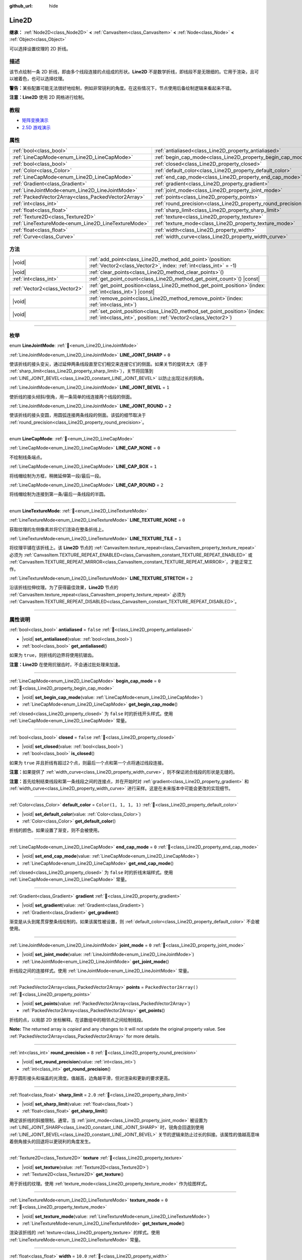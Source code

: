 :github_url: hide

.. DO NOT EDIT THIS FILE!!!
.. Generated automatically from Godot engine sources.
.. Generator: https://github.com/godotengine/godot/tree/4.3/doc/tools/make_rst.py.
.. XML source: https://github.com/godotengine/godot/tree/4.3/doc/classes/Line2D.xml.

.. _class_Line2D:

Line2D
======

**继承：** :ref:`Node2D<class_Node2D>` **<** :ref:`CanvasItem<class_CanvasItem>` **<** :ref:`Node<class_Node>` **<** :ref:`Object<class_Object>`

可以选择设置纹理的 2D 折线。

.. rst-class:: classref-introduction-group

描述
----

该节点绘制一条 2D 折线，即由多个线段连接的点组成的形状。\ **Line2D** 不是数学折线，即线段不是无限细的。它用于渲染，且可以被着色，也可以选择纹理。

\ **警告：**\ 某些配置可能无法很好地绘制，例如非常锐利的角度。在这些情况下，节点使用后备绘制逻辑来看起来不错。

\ **注意：**\ **Line2D** 使用 2D 网格进行绘制。

.. rst-class:: classref-introduction-group

教程
----

- `矩阵变换演示 <https://godotengine.org/asset-library/asset/2787>`__

- `2.5D 游戏演示 <https://godotengine.org/asset-library/asset/2783>`__

.. rst-class:: classref-reftable-group

属性
----

.. table::
   :widths: auto

   +-----------------------------------------------------+---------------------------------------------------------------+--------------------------+
   | :ref:`bool<class_bool>`                             | :ref:`antialiased<class_Line2D_property_antialiased>`         | ``false``                |
   +-----------------------------------------------------+---------------------------------------------------------------+--------------------------+
   | :ref:`LineCapMode<enum_Line2D_LineCapMode>`         | :ref:`begin_cap_mode<class_Line2D_property_begin_cap_mode>`   | ``0``                    |
   +-----------------------------------------------------+---------------------------------------------------------------+--------------------------+
   | :ref:`bool<class_bool>`                             | :ref:`closed<class_Line2D_property_closed>`                   | ``false``                |
   +-----------------------------------------------------+---------------------------------------------------------------+--------------------------+
   | :ref:`Color<class_Color>`                           | :ref:`default_color<class_Line2D_property_default_color>`     | ``Color(1, 1, 1, 1)``    |
   +-----------------------------------------------------+---------------------------------------------------------------+--------------------------+
   | :ref:`LineCapMode<enum_Line2D_LineCapMode>`         | :ref:`end_cap_mode<class_Line2D_property_end_cap_mode>`       | ``0``                    |
   +-----------------------------------------------------+---------------------------------------------------------------+--------------------------+
   | :ref:`Gradient<class_Gradient>`                     | :ref:`gradient<class_Line2D_property_gradient>`               |                          |
   +-----------------------------------------------------+---------------------------------------------------------------+--------------------------+
   | :ref:`LineJointMode<enum_Line2D_LineJointMode>`     | :ref:`joint_mode<class_Line2D_property_joint_mode>`           | ``0``                    |
   +-----------------------------------------------------+---------------------------------------------------------------+--------------------------+
   | :ref:`PackedVector2Array<class_PackedVector2Array>` | :ref:`points<class_Line2D_property_points>`                   | ``PackedVector2Array()`` |
   +-----------------------------------------------------+---------------------------------------------------------------+--------------------------+
   | :ref:`int<class_int>`                               | :ref:`round_precision<class_Line2D_property_round_precision>` | ``8``                    |
   +-----------------------------------------------------+---------------------------------------------------------------+--------------------------+
   | :ref:`float<class_float>`                           | :ref:`sharp_limit<class_Line2D_property_sharp_limit>`         | ``2.0``                  |
   +-----------------------------------------------------+---------------------------------------------------------------+--------------------------+
   | :ref:`Texture2D<class_Texture2D>`                   | :ref:`texture<class_Line2D_property_texture>`                 |                          |
   +-----------------------------------------------------+---------------------------------------------------------------+--------------------------+
   | :ref:`LineTextureMode<enum_Line2D_LineTextureMode>` | :ref:`texture_mode<class_Line2D_property_texture_mode>`       | ``0``                    |
   +-----------------------------------------------------+---------------------------------------------------------------+--------------------------+
   | :ref:`float<class_float>`                           | :ref:`width<class_Line2D_property_width>`                     | ``10.0``                 |
   +-----------------------------------------------------+---------------------------------------------------------------+--------------------------+
   | :ref:`Curve<class_Curve>`                           | :ref:`width_curve<class_Line2D_property_width_curve>`         |                          |
   +-----------------------------------------------------+---------------------------------------------------------------+--------------------------+

.. rst-class:: classref-reftable-group

方法
----

.. table::
   :widths: auto

   +-------------------------------+--------------------------------------------------------------------------------------------------------------------------------------------------+
   | |void|                        | :ref:`add_point<class_Line2D_method_add_point>`\ (\ position\: :ref:`Vector2<class_Vector2>`, index\: :ref:`int<class_int>` = -1\ )              |
   +-------------------------------+--------------------------------------------------------------------------------------------------------------------------------------------------+
   | |void|                        | :ref:`clear_points<class_Line2D_method_clear_points>`\ (\ )                                                                                      |
   +-------------------------------+--------------------------------------------------------------------------------------------------------------------------------------------------+
   | :ref:`int<class_int>`         | :ref:`get_point_count<class_Line2D_method_get_point_count>`\ (\ ) |const|                                                                        |
   +-------------------------------+--------------------------------------------------------------------------------------------------------------------------------------------------+
   | :ref:`Vector2<class_Vector2>` | :ref:`get_point_position<class_Line2D_method_get_point_position>`\ (\ index\: :ref:`int<class_int>`\ ) |const|                                   |
   +-------------------------------+--------------------------------------------------------------------------------------------------------------------------------------------------+
   | |void|                        | :ref:`remove_point<class_Line2D_method_remove_point>`\ (\ index\: :ref:`int<class_int>`\ )                                                       |
   +-------------------------------+--------------------------------------------------------------------------------------------------------------------------------------------------+
   | |void|                        | :ref:`set_point_position<class_Line2D_method_set_point_position>`\ (\ index\: :ref:`int<class_int>`, position\: :ref:`Vector2<class_Vector2>`\ ) |
   +-------------------------------+--------------------------------------------------------------------------------------------------------------------------------------------------+

.. rst-class:: classref-section-separator

----

.. rst-class:: classref-descriptions-group

枚举
----

.. _enum_Line2D_LineJointMode:

.. rst-class:: classref-enumeration

enum **LineJointMode**: :ref:`🔗<enum_Line2D_LineJointMode>`

.. _class_Line2D_constant_LINE_JOINT_SHARP:

.. rst-class:: classref-enumeration-constant

:ref:`LineJointMode<enum_Line2D_LineJointMode>` **LINE_JOINT_SHARP** = ``0``

使该折线的接头变尖，通过延伸两条线段直至它们相交来连接它们的侧面。如果关节的旋转太大（基于 :ref:`sharp_limit<class_Line2D_property_sharp_limit>`\ ），关节将回落到 :ref:`LINE_JOINT_BEVEL<class_Line2D_constant_LINE_JOINT_BEVEL>` 以防止出现过长的斜角。

.. _class_Line2D_constant_LINE_JOINT_BEVEL:

.. rst-class:: classref-enumeration-constant

:ref:`LineJointMode<enum_Line2D_LineJointMode>` **LINE_JOINT_BEVEL** = ``1``

使折线的接头倾斜/倒角，用一条简单的线连接两个线段的侧面。

.. _class_Line2D_constant_LINE_JOINT_ROUND:

.. rst-class:: classref-enumeration-constant

:ref:`LineJointMode<enum_Line2D_LineJointMode>` **LINE_JOINT_ROUND** = ``2``

使该折线的接头变圆，用圆弧连接两条线段的侧面。该弧的细节取决于 :ref:`round_precision<class_Line2D_property_round_precision>`\ 。

.. rst-class:: classref-item-separator

----

.. _enum_Line2D_LineCapMode:

.. rst-class:: classref-enumeration

enum **LineCapMode**: :ref:`🔗<enum_Line2D_LineCapMode>`

.. _class_Line2D_constant_LINE_CAP_NONE:

.. rst-class:: classref-enumeration-constant

:ref:`LineCapMode<enum_Line2D_LineCapMode>` **LINE_CAP_NONE** = ``0``

不绘制线条端点。

.. _class_Line2D_constant_LINE_CAP_BOX:

.. rst-class:: classref-enumeration-constant

:ref:`LineCapMode<enum_Line2D_LineCapMode>` **LINE_CAP_BOX** = ``1``

将线帽绘制为方框，稍微延伸第一段/最后一段。

.. _class_Line2D_constant_LINE_CAP_ROUND:

.. rst-class:: classref-enumeration-constant

:ref:`LineCapMode<enum_Line2D_LineCapMode>` **LINE_CAP_ROUND** = ``2``

将线帽绘制为连接到第一条/最后一条线段的半圆。

.. rst-class:: classref-item-separator

----

.. _enum_Line2D_LineTextureMode:

.. rst-class:: classref-enumeration

enum **LineTextureMode**: :ref:`🔗<enum_Line2D_LineTextureMode>`

.. _class_Line2D_constant_LINE_TEXTURE_NONE:

.. rst-class:: classref-enumeration-constant

:ref:`LineTextureMode<enum_Line2D_LineTextureMode>` **LINE_TEXTURE_NONE** = ``0``

获取纹理的左侧像素并将它们渲染在整条折线上。

.. _class_Line2D_constant_LINE_TEXTURE_TILE:

.. rst-class:: classref-enumeration-constant

:ref:`LineTextureMode<enum_Line2D_LineTextureMode>` **LINE_TEXTURE_TILE** = ``1``

将纹理平铺在该折线上。该 **Line2D** 节点的 :ref:`CanvasItem.texture_repeat<class_CanvasItem_property_texture_repeat>` 必须为 :ref:`CanvasItem.TEXTURE_REPEAT_ENABLED<class_CanvasItem_constant_TEXTURE_REPEAT_ENABLED>` 或 :ref:`CanvasItem.TEXTURE_REPEAT_MIRROR<class_CanvasItem_constant_TEXTURE_REPEAT_MIRROR>`\ ，才能正常工作。

.. _class_Line2D_constant_LINE_TEXTURE_STRETCH:

.. rst-class:: classref-enumeration-constant

:ref:`LineTextureMode<enum_Line2D_LineTextureMode>` **LINE_TEXTURE_STRETCH** = ``2``

沿该折线拉伸纹理。为了获得最佳效果，\ **Line2D** 节点的 :ref:`CanvasItem.texture_repeat<class_CanvasItem_property_texture_repeat>` 必须为 :ref:`CanvasItem.TEXTURE_REPEAT_DISABLED<class_CanvasItem_constant_TEXTURE_REPEAT_DISABLED>`\ 。

.. rst-class:: classref-section-separator

----

.. rst-class:: classref-descriptions-group

属性说明
--------

.. _class_Line2D_property_antialiased:

.. rst-class:: classref-property

:ref:`bool<class_bool>` **antialiased** = ``false`` :ref:`🔗<class_Line2D_property_antialiased>`

.. rst-class:: classref-property-setget

- |void| **set_antialiased**\ (\ value\: :ref:`bool<class_bool>`\ )
- :ref:`bool<class_bool>` **get_antialiased**\ (\ )

如果为 ``true``\ ，则折线的边界将使用抗锯齿。

\ **注意：**\ **Line2D** 在使用抗锯齿时，不会通过批处理来加速。

.. rst-class:: classref-item-separator

----

.. _class_Line2D_property_begin_cap_mode:

.. rst-class:: classref-property

:ref:`LineCapMode<enum_Line2D_LineCapMode>` **begin_cap_mode** = ``0`` :ref:`🔗<class_Line2D_property_begin_cap_mode>`

.. rst-class:: classref-property-setget

- |void| **set_begin_cap_mode**\ (\ value\: :ref:`LineCapMode<enum_Line2D_LineCapMode>`\ )
- :ref:`LineCapMode<enum_Line2D_LineCapMode>` **get_begin_cap_mode**\ (\ )

:ref:`closed<class_Line2D_property_closed>` 为 ``false`` 时的折线开头样式。使用 :ref:`LineCapMode<enum_Line2D_LineCapMode>` 常量。

.. rst-class:: classref-item-separator

----

.. _class_Line2D_property_closed:

.. rst-class:: classref-property

:ref:`bool<class_bool>` **closed** = ``false`` :ref:`🔗<class_Line2D_property_closed>`

.. rst-class:: classref-property-setget

- |void| **set_closed**\ (\ value\: :ref:`bool<class_bool>`\ )
- :ref:`bool<class_bool>` **is_closed**\ (\ )

如果为 ``true`` 并且折线有超过2个点，则最后一个点和第一个点将通过线段连接。

\ **注意：**\ 如果提供了 :ref:`width_curve<class_Line2D_property_width_curve>`\ ，则不保证闭合线段的形状是无缝的。

\ **注意：**\ 首先绘制结束线段和第一条线段之间的连接点，并在开始时对 :ref:`gradient<class_Line2D_property_gradient>` 和 :ref:`width_curve<class_Line2D_property_width_curve>` 进行采样。这是在未来版本中可能会更改的实现细节。

.. rst-class:: classref-item-separator

----

.. _class_Line2D_property_default_color:

.. rst-class:: classref-property

:ref:`Color<class_Color>` **default_color** = ``Color(1, 1, 1, 1)`` :ref:`🔗<class_Line2D_property_default_color>`

.. rst-class:: classref-property-setget

- |void| **set_default_color**\ (\ value\: :ref:`Color<class_Color>`\ )
- :ref:`Color<class_Color>` **get_default_color**\ (\ )

折线的颜色。如果设置了渐变，则不会被使用。

.. rst-class:: classref-item-separator

----

.. _class_Line2D_property_end_cap_mode:

.. rst-class:: classref-property

:ref:`LineCapMode<enum_Line2D_LineCapMode>` **end_cap_mode** = ``0`` :ref:`🔗<class_Line2D_property_end_cap_mode>`

.. rst-class:: classref-property-setget

- |void| **set_end_cap_mode**\ (\ value\: :ref:`LineCapMode<enum_Line2D_LineCapMode>`\ )
- :ref:`LineCapMode<enum_Line2D_LineCapMode>` **get_end_cap_mode**\ (\ )

:ref:`closed<class_Line2D_property_closed>` 为 ``false`` 时的折线末端样式。使用 :ref:`LineCapMode<enum_Line2D_LineCapMode>` 常量。

.. rst-class:: classref-item-separator

----

.. _class_Line2D_property_gradient:

.. rst-class:: classref-property

:ref:`Gradient<class_Gradient>` **gradient** :ref:`🔗<class_Line2D_property_gradient>`

.. rst-class:: classref-property-setget

- |void| **set_gradient**\ (\ value\: :ref:`Gradient<class_Gradient>`\ )
- :ref:`Gradient<class_Gradient>` **get_gradient**\ (\ )

渐变是从头到尾贯穿整条线绘制的。如果该属性被设置，则 :ref:`default_color<class_Line2D_property_default_color>` 不会被使用。

.. rst-class:: classref-item-separator

----

.. _class_Line2D_property_joint_mode:

.. rst-class:: classref-property

:ref:`LineJointMode<enum_Line2D_LineJointMode>` **joint_mode** = ``0`` :ref:`🔗<class_Line2D_property_joint_mode>`

.. rst-class:: classref-property-setget

- |void| **set_joint_mode**\ (\ value\: :ref:`LineJointMode<enum_Line2D_LineJointMode>`\ )
- :ref:`LineJointMode<enum_Line2D_LineJointMode>` **get_joint_mode**\ (\ )

折线段之间的连接样式。使用 :ref:`LineJointMode<enum_Line2D_LineJointMode>` 常量。

.. rst-class:: classref-item-separator

----

.. _class_Line2D_property_points:

.. rst-class:: classref-property

:ref:`PackedVector2Array<class_PackedVector2Array>` **points** = ``PackedVector2Array()`` :ref:`🔗<class_Line2D_property_points>`

.. rst-class:: classref-property-setget

- |void| **set_points**\ (\ value\: :ref:`PackedVector2Array<class_PackedVector2Array>`\ )
- :ref:`PackedVector2Array<class_PackedVector2Array>` **get_points**\ (\ )

折线的点，以局部 2D 坐标解释。在该数组中的相邻点之间绘制线段。

**Note:** The returned array is *copied* and any changes to it will not update the original property value. See :ref:`PackedVector2Array<class_PackedVector2Array>` for more details.

.. rst-class:: classref-item-separator

----

.. _class_Line2D_property_round_precision:

.. rst-class:: classref-property

:ref:`int<class_int>` **round_precision** = ``8`` :ref:`🔗<class_Line2D_property_round_precision>`

.. rst-class:: classref-property-setget

- |void| **set_round_precision**\ (\ value\: :ref:`int<class_int>`\ )
- :ref:`int<class_int>` **get_round_precision**\ (\ )

用于圆形接头和端盖的光滑度。值越高，边角越平滑，但对渲染和更新的要求更高。

.. rst-class:: classref-item-separator

----

.. _class_Line2D_property_sharp_limit:

.. rst-class:: classref-property

:ref:`float<class_float>` **sharp_limit** = ``2.0`` :ref:`🔗<class_Line2D_property_sharp_limit>`

.. rst-class:: classref-property-setget

- |void| **set_sharp_limit**\ (\ value\: :ref:`float<class_float>`\ )
- :ref:`float<class_float>` **get_sharp_limit**\ (\ )

确定该折线的斜接限制。通常，当 :ref:`joint_mode<class_Line2D_property_joint_mode>` 被设置为 :ref:`LINE_JOINT_SHARP<class_Line2D_constant_LINE_JOINT_SHARP>` 时，锐角会回退到使用 :ref:`LINE_JOINT_BEVEL<class_Line2D_constant_LINE_JOINT_BEVEL>` 关节的逻辑来防止过长的斜接。该属性的值越高意味着倒角接头的回退将以更锐利的角度发生。

.. rst-class:: classref-item-separator

----

.. _class_Line2D_property_texture:

.. rst-class:: classref-property

:ref:`Texture2D<class_Texture2D>` **texture** :ref:`🔗<class_Line2D_property_texture>`

.. rst-class:: classref-property-setget

- |void| **set_texture**\ (\ value\: :ref:`Texture2D<class_Texture2D>`\ )
- :ref:`Texture2D<class_Texture2D>` **get_texture**\ (\ )

用于折线的纹理。使用 :ref:`texture_mode<class_Line2D_property_texture_mode>` 作为绘图样式。

.. rst-class:: classref-item-separator

----

.. _class_Line2D_property_texture_mode:

.. rst-class:: classref-property

:ref:`LineTextureMode<enum_Line2D_LineTextureMode>` **texture_mode** = ``0`` :ref:`🔗<class_Line2D_property_texture_mode>`

.. rst-class:: classref-property-setget

- |void| **set_texture_mode**\ (\ value\: :ref:`LineTextureMode<enum_Line2D_LineTextureMode>`\ )
- :ref:`LineTextureMode<enum_Line2D_LineTextureMode>` **get_texture_mode**\ (\ )

渲染该折线的 :ref:`texture<class_Line2D_property_texture>` 的样式。使用 :ref:`LineTextureMode<enum_Line2D_LineTextureMode>` 常量。

.. rst-class:: classref-item-separator

----

.. _class_Line2D_property_width:

.. rst-class:: classref-property

:ref:`float<class_float>` **width** = ``10.0`` :ref:`🔗<class_Line2D_property_width>`

.. rst-class:: classref-property-setget

- |void| **set_width**\ (\ value\: :ref:`float<class_float>`\ )
- :ref:`float<class_float>` **get_width**\ (\ )

多边形的宽度。

.. rst-class:: classref-item-separator

----

.. _class_Line2D_property_width_curve:

.. rst-class:: classref-property

:ref:`Curve<class_Curve>` **width_curve** :ref:`🔗<class_Line2D_property_width_curve>`

.. rst-class:: classref-property-setget

- |void| **set_curve**\ (\ value\: :ref:`Curve<class_Curve>`\ )
- :ref:`Curve<class_Curve>` **get_curve**\ (\ )

该折线的宽度曲线。该折线在其长度上的宽度将等于宽度曲线在其域上的值。

.. rst-class:: classref-section-separator

----

.. rst-class:: classref-descriptions-group

方法说明
--------

.. _class_Line2D_method_add_point:

.. rst-class:: classref-method

|void| **add_point**\ (\ position\: :ref:`Vector2<class_Vector2>`, index\: :ref:`int<class_int>` = -1\ ) :ref:`🔗<class_Line2D_method_add_point>`

在指定的位置 ``position`` 添加一个点，该位置相对于该线段自身的位置。如果未提供 ``index``\ ，则新的点将被添加到点数组的末尾。

如果给出 ``index``\ ，则将新点插入到由索引 ``index`` 标识的已有点之前。该新点之后的点的索引增加 1。提供的 ``index`` 不得超过折线中已有点的数量。请参阅 :ref:`get_point_count<class_Line2D_method_get_point_count>`\ 。

.. rst-class:: classref-item-separator

----

.. _class_Line2D_method_clear_points:

.. rst-class:: classref-method

|void| **clear_points**\ (\ ) :ref:`🔗<class_Line2D_method_clear_points>`

从折线中移除所有点，使其为空。

.. rst-class:: classref-item-separator

----

.. _class_Line2D_method_get_point_count:

.. rst-class:: classref-method

:ref:`int<class_int>` **get_point_count**\ (\ ) |const| :ref:`🔗<class_Line2D_method_get_point_count>`

返回该折线中的点的数量。

.. rst-class:: classref-item-separator

----

.. _class_Line2D_method_get_point_position:

.. rst-class:: classref-method

:ref:`Vector2<class_Vector2>` **get_point_position**\ (\ index\: :ref:`int<class_int>`\ ) |const| :ref:`🔗<class_Line2D_method_get_point_position>`

返回索引为 ``index`` 的点的位置。

.. rst-class:: classref-item-separator

----

.. _class_Line2D_method_remove_point:

.. rst-class:: classref-method

|void| **remove_point**\ (\ index\: :ref:`int<class_int>`\ ) :ref:`🔗<class_Line2D_method_remove_point>`

移除该折线中索引为 ``index`` 的点。

.. rst-class:: classref-item-separator

----

.. _class_Line2D_method_set_point_position:

.. rst-class:: classref-method

|void| **set_point_position**\ (\ index\: :ref:`int<class_int>`, position\: :ref:`Vector2<class_Vector2>`\ ) :ref:`🔗<class_Line2D_method_set_point_position>`

用提供的 ``position`` 覆盖给定索引 ``index`` 处的点的位置。

.. |virtual| replace:: :abbr:`virtual (本方法通常需要用户覆盖才能生效。)`
.. |const| replace:: :abbr:`const (本方法无副作用，不会修改该实例的任何成员变量。)`
.. |vararg| replace:: :abbr:`vararg (本方法除了能接受在此处描述的参数外，还能够继续接受任意数量的参数。)`
.. |constructor| replace:: :abbr:`constructor (本方法用于构造某个类型。)`
.. |static| replace:: :abbr:`static (调用本方法无需实例，可直接使用类名进行调用。)`
.. |operator| replace:: :abbr:`operator (本方法描述的是使用本类型作为左操作数的有效运算符。)`
.. |bitfield| replace:: :abbr:`BitField (这个值是由下列位标志构成位掩码的整数。)`
.. |void| replace:: :abbr:`void (无返回值。)`
